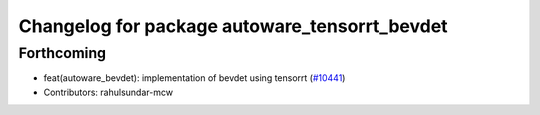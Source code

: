 ^^^^^^^^^^^^^^^^^^^^^^^^^^^^^^^^^^^^^^^^^^^^^^
Changelog for package autoware_tensorrt_bevdet
^^^^^^^^^^^^^^^^^^^^^^^^^^^^^^^^^^^^^^^^^^^^^^

Forthcoming
-----------
* feat(autoware_bevdet): implementation of bevdet using tensorrt (`#10441 <https://github.com/autowarefoundation/autoware_universe/issues/10441>`_)
* Contributors: rahulsundar-mcw
